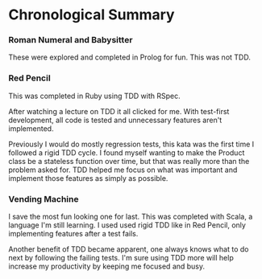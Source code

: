 * Chronological Summary
*** Roman Numeral and Babysitter
These were explored and completed in Prolog for fun.  This was not
TDD.

*** Red Pencil
This was completed in Ruby using TDD with RSpec.

After watching a lecture on TDD it all clicked for me.  With
test-first development, all code is tested and unnecessary features
aren't implemented.

Previously I would do mostly regression tests, this kata was the first
time I followed a rigid TDD cycle.  I found myself wanting to make the
Product class be a stateless function over time, but that was really
more than the problem asked for.  TDD helped me focus on what was
important and implement those features as simply as possible.

*** Vending Machine
I save the most fun looking one for last.  This was completed with
Scala, a language I'm still learning.  I used used rigid TDD like in
Red Pencil, only implementing features after a test fails.

Another benefit of TDD became apparent, one always knows what to do
next by following the failing tests.  I'm sure using TDD more will
help increase my productivity by keeping me focused and busy.
